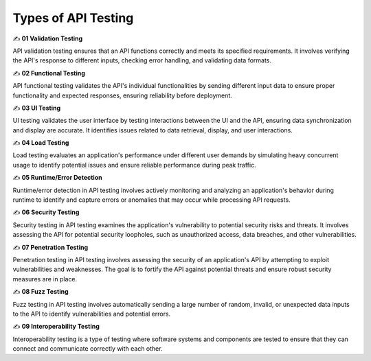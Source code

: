 Types of API Testing
===================================

✍️ **01 Validation Testing**

API validation testing ensures that an API functions correctly and meets its specified requirements. It involves verifying the API's response to different inputs, checking error handling, and validating data formats.

✍️ **02 Functional Testing**

API functional testing validates the API's individual functionalities by sending different input data to ensure proper functionality and expected responses, ensuring reliability before deployment.

✍️ **03 UI Testing**
 
UI testing validates the user interface by testing interactions between the UI and the API, ensuring data synchronization and display are accurate. It identifies issues related to data retrieval, display, and user interactions.

✍️ **04 Load Testing**
 
Load testing evaluates an application's performance under different user demands by simulating heavy concurrent usage to identify potential issues and ensure reliable performance during peak traffic.

✍️ **05 Runtime/Error Detection**
 
Runtime/error detection in API testing involves actively monitoring and analyzing an application's behavior during runtime to identify and capture errors or anomalies that may occur while processing API requests.

✍️ **06 Security Testing**

Security testing in API testing examines the application's vulnerability to potential security risks and threats. It involves assessing the API for potential security loopholes, such as unauthorized access, data breaches, and other vulnerabilities.

✍️ **07 Penetration Testing**
 
Penetration testing in API testing involves assessing the security of an application's API by attempting to exploit vulnerabilities and weaknesses. The goal is to fortify the API against potential threats and ensure robust security measures are in place.

✍️ **08 Fuzz Testing**

Fuzz testing in API testing involves automatically sending a large number of random, invalid, or unexpected data inputs to the API to identify vulnerabilities and potential errors.

✍️ **09 Interoperability Testing**

Interoperability testing is a type of testing where software systems and components are tested to ensure that they can connect and communicate correctly with each other.